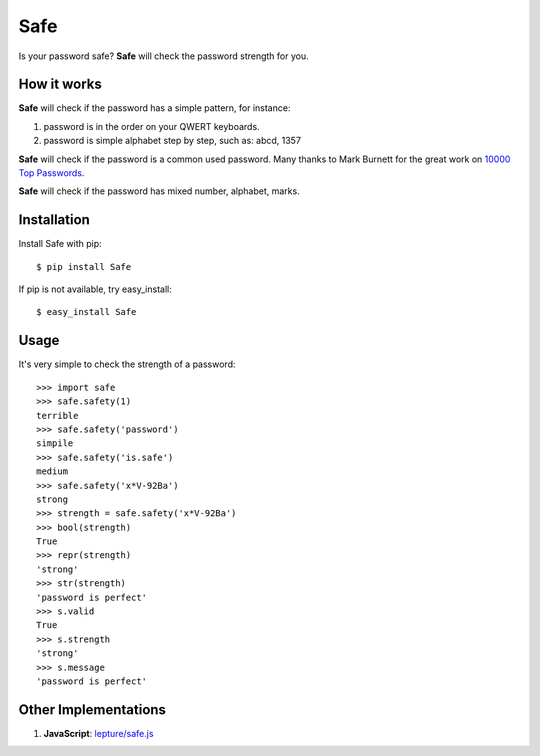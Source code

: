 Safe
====

Is your password safe? **Safe** will check the password strength for you.

.. image:: https://travis-ci.org/lepture/safe.png?branch=master
   :target: https://travis-ci.org/lepture/safe

How it works
------------

**Safe** will check if the password has a simple pattern, for instance:

1. password is in the order on your QWERT keyboards.
2. password is simple alphabet step by step, such as: abcd, 1357

**Safe** will check if the password is a common used password.
Many thanks to Mark Burnett for the great work on `10000 Top Passwords <https://xato.net/passwords/more-top-worst-passwords/>`_.

**Safe** will check if the password has mixed number, alphabet, marks.

Installation
------------

Install Safe with pip::

    $ pip install Safe

If pip is not available, try easy_install::

    $ easy_install Safe

Usage
-----

It's very simple to check the strength of a password::

    >>> import safe
    >>> safe.safety(1)
    terrible
    >>> safe.safety('password')
    simpile
    >>> safe.safety('is.safe')
    medium
    >>> safe.safety('x*V-92Ba')
    strong
    >>> strength = safe.safety('x*V-92Ba')
    >>> bool(strength)
    True
    >>> repr(strength)
    'strong'
    >>> str(strength)
    'password is perfect'
    >>> s.valid
    True
    >>> s.strength
    'strong'
    >>> s.message
    'password is perfect'


Other Implementations
---------------------

1. **JavaScript**: `lepture/safe.js <https://github.com/lepture/safe.js>`_
